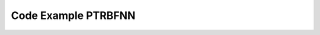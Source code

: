 Code Example PTRBFNN
====================

.. code-block:: python
    :caption: example_ptbrf_1.py
    :name: example_ptbrf_1

	# Import module from RosenPy
	import rosenpymodel.ptrbfnnc as mynn
	import rputils.utils as utils
	import rputils.initFunc as initFunc
	import rputils.decayFunc as decayFunc
	import rosenpymodel.rpoptimizer as opt
	import dataset.beamforming as dt
	import numpy as np

	def setData():
		"""
		Set up the data for training.

		Returns:
			tuple: Tuple containing the normalized input and output datasets.
		"""
		f = 850e6
		SINRdB = 20
		SNRdBs = 25
		SNRdBi = 20
		phi = [1, 60, 90, 120, 160, 200, 240, 260, 280, 300, 330]
		theta = [90, 90, 90, 90, 90, 90, 90, 90, 90, 90, 90]
		desired = [1, 0, 0, 1, 0, 0, 1, 0, 0, 0, 0]
		modulation = ["QAM", "WGN", "QAM", "PSK", "QAM", "WGN", "QAM", "WGN", "QAM", "PSK", "PSK"]
		Mmod = [4, 0, 64, 8, 256, 0, 16, 0, 64, 16, 8]

		lenData = int(1e4)

		# Converting 'desired' to a NumPy array
		desired = np.array(desired)

		
		# Calling the create_dataset_beam function
		SetIn, SetOut = dt.create_dataset_beam(modulation, Mmod, f, phi, theta, desired, lenData, SINRdB, SNRdBs, SNRdBi)
		
		return SetIn, SetOut
	###############################################################################################################
	###############################################################################################################


	# Initialize input_data and output_data using the setData function
	input_data, output_data = setData()

	# Create an instance of the PTRBF Neural Network
	nn = mynn.PTRBFNNConv(gpu_enable=False)

	# Add layers to the network
	nn.addLayer(layer_type="Fully", ishape=input_data.shape[1], neurons=20,
				weights_initializer=initFunc.opt_ptrbf_weights,
				bias_initializer=initFunc.zeros,
				gamma_initializer=initFunc.opt_ptrbf_gamma,
				sigma_initializer=initFunc.ones,
				lr_decay_method=decayFunc.time_based_decay,
				gamma_rate=1e-2,
				sigma_rate=1e-2)

	nn.addLayer(layer_type="Fully", neurons=20, oshape=output_data.shape[1],
				weights_initializer=initFunc.opt_ptrbf_weights,
				bias_initializer=initFunc.zeros,
				gamma_initializer=initFunc.opt_ptrbf_gamma,
				sigma_initializer=initFunc.ones,
				gamma_rate=1e-2,
				sigma_rate=1e-2)

	# Train the neural network using fit method
	nn.fit(input_data, output_data, epochs=500, verbose=100, batch_size=100, optimizer=opt.CVAdam())

	# Make predictions using the trained model
	y_pred = nn.predict(input_data)

	# Calculate and print accuracy
	print('Accuracy: {:.2f}%'.format(nn.accuracy(output_data, y_pred)))

